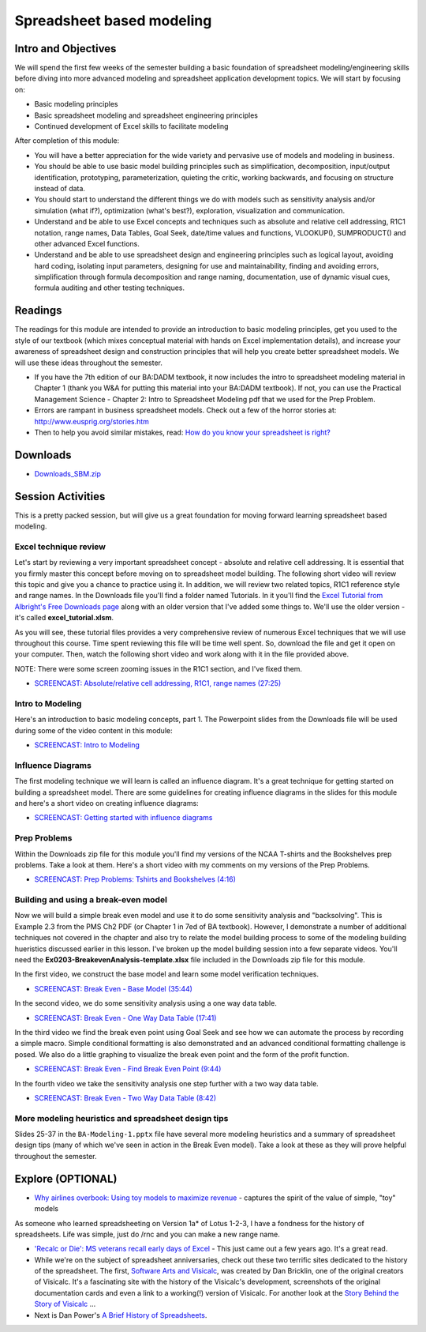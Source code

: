 ***********************************
Spreadsheet based modeling
***********************************

Intro and Objectives
====================

We will spend the first few weeks of the semester building a basic foundation of spreadsheet modeling/engineering skills before diving into more advanced modeling and spreadsheet application development topics. We will start by focusing on:

* Basic modeling principles
* Basic spreadsheet modeling and spreadsheet engineering principles
* Continued development of Excel skills to facilitate modeling

After completion of this module:

* You will have a better appreciation for the wide variety and pervasive use of models and modeling in business.

* You should be able to use basic model building principles such as simplification, decomposition, input/output identification, prototyping, parameterization, 
  quieting the critic, working backwards, and focusing on structure instead of data.

* You should start to understand the different things we do with models such as sensitivity analysis and/or simulation (what if?), optimization (what's best?), 
  exploration, visualization and communication.

* Understand and be able to use Excel concepts and techniques such as absolute and relative cell addressing, R1C1 notation, range names, Data Tables, Goal 
  Seek, date/time values and functions, VLOOKUP(), SUMPRODUCT() and other advanced Excel functions.

* Understand and be able to use spreadsheet design and engineering principles such as logical layout, avoiding hard coding, isolating input parameters, 
  designing for use and maintainability, finding and avoiding errors, simplification through formula decomposition and range naming, documentation, use of dynamic visual cues, formula auditing and other testing techniques.

Readings
========

The readings for this module are intended to provide an introduction to basic modeling principles, get you used to the style of our textbook (which mixes conceptual material with hands on Excel implementation details), and increase your awareness of spreadsheet design and construction principles that will help you create better spreadsheet models. We will use these ideas throughout the semester.

* If you have the 7th edition of our BA:DADM textbook, it now includes the intro to spreadsheet modeling material in Chapter 1 (thank you W&A for putting this material into your BA:DADM textbook). If not, you can use the Practical Management Science - Chapter 2: Intro to Spreadsheet Modeling pdf that we used for the Prep Problem.
* Errors are rampant in business spreadsheet models. Check out a few of the horror stories at: http://www.eusprig.org/stories.htm
* Then to help you avoid similar mistakes, read:  `How do you know your spreadsheet is right? <http://arxiv.org/ftp/arxiv/papers/1301/1301.5878.pdf>`_

Downloads
=========

* `Downloads_SBM.zip <https://drive.google.com/file/d/1nOY3myKTy1AhMoHE8JZl5-OcS-2V61is/view?usp=sharing>`_


Session Activities
================================

This is a pretty packed session, but will give us a great foundation for moving forward learning spreadsheet based modeling.

Excel technique review
----------------------

Let's start by reviewing a very important spreadsheet concept - absolute and relative cell addressing. It is essential that you firmly master this concept before moving on to spreadsheet model building. The following short video will review this topic and give you a chance to practice using it. In addition, we will review two related topics, R1C1 reference style and range names. In the Downloads file you'll find a folder
named \Tutorials. In it you'll find the `Excel Tutorial from Albright's Free Downloads page <https://kelley.iu.edu/albrightbooks/Downloads/Excel%20Tutorial%20for%20Windows.xlsx>`_ along with an older version that I've added some things to. We'll use the older version - it's called
**excel_tutorial.xlsm**.

As you will see, these tutorial files provides a very comprehensive review of numerous Excel techniques that we will use throughout this course. Time spent reviewing this file will be time well spent. So, download the file and get it open on your computer. Then, watch the following short video and work along with it in the file provided above.

NOTE: There were some screen zooming issues in the R1C1 section, and I've fixed them.

* `SCREENCAST: Absolute/relative cell addressing, R1C1, range names (27:25) <https://youtu.be/5vecp_9x7No>`_

Intro to Modeling
-----------------

Here's an introduction to basic modeling concepts, part 1. The Powerpoint slides from the Downloads file will be used during some of the video content in this module:

* `SCREENCAST: Intro to Modeling <https://youtu.be/gWi-ia-Bv6Q>`_


Influence Diagrams
------------------

The first modeling technique we will learn is called an influence diagram. It's a great technique for getting started on building a spreadsheet model. There are some guidelines for creating influence diagrams in the slides for this module and here's a short video on creating influence diagrams:

* `SCREENCAST: Getting started with influence diagrams <https://youtu.be/5ur7qr7opC0>`_


Prep Problems
-------------

Within the Downloads zip file for this module you'll find my versions of the NCAA T-shirts and the Bookshelves prep problems. Take a look at them. Here's a short video with my comments on my versions of the Prep Problems.

* `SCREENCAST: Prep Problems: Tshirts and Bookshelves (4:16) <https://youtu.be/crtIwv3YxKA>`_

Building and using a break-even model
-------------------------------------

Now we will build a simple break even model and use it to do some sensitivity analysis and "backsolving". This is Example 2.3 from the PMS Ch2 PDF (or Chapter 1 in 7ed of BA textbook). However, I demonstrate a number of additional techniques not covered in the chapter and also try to relate the model building process to some of the modeling building hueristics discussed earlier in this lesson. I've broken up the model building session into a few separate videos. You'll need the **Ex0203-BreakevenAnalysis-template.xlsx** file included in the Downloads zip file for this module.


In the first video, we construct the base model and learn some model verification techniques.


* `SCREENCAST: Break Even - Base Model (35:44) <https://youtu.be/gGhMwL-MkDk>`_


In the second video, we do some sensitivity analysis using a one way data table.


* `SCREENCAST: Break Even - One Way Data Table (17:41) <https://youtu.be/dSgCl14mO5I>`_


In the third video we find the break even point using Goal Seek and see how we can automate the process by recording a simple macro. Simple conditional formatting is also demonstrated and an advanced conditional formatting challenge is posed. We also do a little graphing to visualize the break even point and the form of the profit function.


* `SCREENCAST: Break Even - Find Break Even Point (9:44) <https://youtu.be/8HNORy3oc8M>`_


In the fourth video we take the sensitivity analysis one step further with a two way data table.


* `SCREENCAST: Break Even - Two Way Data Table (8:42) <https://youtu.be/io3Oq9xdRLc>`_

More modeling heuristics and spreadsheet design tips
----------------------------------------------------

Slides 25-37 in the ``BA-Modeling-1.pptx`` file have several more modeling heuristics and a summary of 
spreadsheet design tips (many of which we've seen in action in the Break Even model). Take a look
at these as they will prove helpful throughout the semester.

Explore (OPTIONAL)
==================

* `Why airlines overbook: Using toy models to maximize revenue <https://online.hbs.edu/blog/post/why-airlines-overbook-using-toy-models-to-maximize-revenues>`_ - captures the spirit of the value of simple, "toy" models

As someone who learned 
spreadsheeting on Version 1a* of Lotus 1-2-3, I have a fondness for the history of spreadsheets. Life was simple, just do /rnc and you can make a new range name.

* `'Recalc or Die': MS veterans recall early days of Excel <https://www.geekwire.com/2015/recalc-or-die-30-years-later-microsoft-excel-1-0-vets-recount-a-project-that-defied-the-odds/>`_ - This just came out a few years ago. It's a great read.
* While we're on the subject of spreadsheet anniversaries, check out these two terrific sites dedicated to the history of the spreadsheet. The first, `Software Arts and Visicalc <http://www.bricklin.com/history/sai.htm>`_, was created by Dan Bricklin, one of the original creators of Visicalc. It's a fascinating site with the history of the Visicalc's development, screenshots of the original documentation cards and even a link to a working(!) version of Visicalc. For another look at the `Story Behind the Story of Visicalc <http://dvandusen.no-ip.info:8080/visicalc_story/Visicalc_wiki_2.htm>`_ ...
* Next is Dan Power's `A Brief History of Spreadsheets <http://dssresources.com/history/sshistory.html>`_. 




